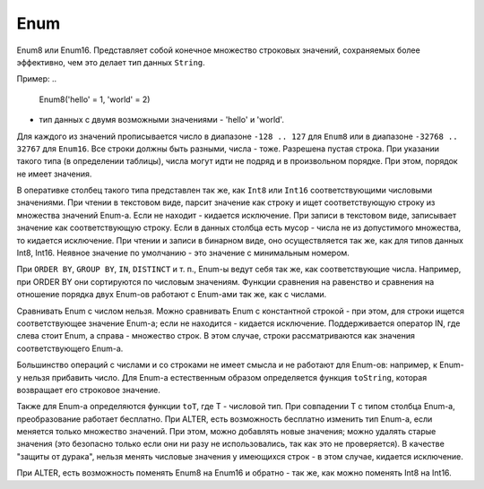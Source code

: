 Enum
----

Enum8 или Enum16. Представляет собой конечное множество строковых значений, сохраняемых более эффективно, чем это делает тип данных ``String``. 

Пример:
..

  Enum8('hello' = 1, 'world' = 2)
  
- тип данных с двумя возможными значениями - 'hello' и 'world'.

Для каждого из значений прописывается число в диапазоне ``-128 .. 127`` для ``Enum8`` или в диапазоне ``-32768 .. 32767`` для ``Enum16``. Все строки должны быть разными, числа - тоже. Разрешена пустая строка. При указании такого типа (в определении таблицы), числа могут идти не подряд и в произвольном порядке. При этом, порядок не имеет значения.

В оперативке столбец такого типа представлен так же, как ``Int8`` или ``Int16`` соответствующими числовыми значениями.
При чтении в текстовом виде, парсит значение как строку и ищет соответствующую строку из множества значений Enum-а. Если не находит - кидается исключение.
При записи в текстовом виде, записывает значение как соответствующую строку. Если в данных столбца есть мусор - числа не из допустимого множества, то кидается исключение. При чтении и записи в бинарном виде, оно осуществляется так же, как для типов данных Int8, Int16.
Неявное значение по умолчанию - это значение с минимальным номером.

При ``ORDER BY``, ``GROUP BY``, ``IN``, ``DISTINCT`` и т. п., Enum-ы ведут себя так же, как соответствующие числа. Например, при ORDER BY они сортируются по числовым значениям. Функции сравнения на равенство и сравнения на отношение порядка двух Enum-ов работают с Enum-ами так же, как с числами.

Сравнивать Enum с числом нельзя. Можно сравнивать Enum с константной строкой - при этом, для строки ищется соответствующее значение Enum-а; если не находится - кидается исключение. Поддерживается оператор IN, где слева стоит Enum, а справа - множество строк. В этом случае, строки рассматриваются как значения соответствующего Enum-а.

Большинство операций с числами и со строками не имеет смысла и не работают для Enum-ов: например, к Enum-у нельзя прибавить число.
Для Enum-а естественным образом определяется функция ``toString``, которая возвращает его строковое значение.

Также для Enum-а определяются функции ``toT``, где T - числовой тип. При совпадении T с типом столбца Enum-а, преобразование работает бесплатно.
При ALTER, есть возможность бесплатно изменить тип Enum-а, если меняется только множество значений. При этом, можно добавлять новые значения; можно удалять старые значения (это безопасно только если они ни разу не использовались, так как это не проверяется). В качестве "защиты от дурака", нельзя менять числовые значения у имеющихся строк - в этом случае, кидается исключение.

При ALTER, есть возможность поменять Enum8 на Enum16 и обратно - так же, как можно поменять Int8 на Int16.
